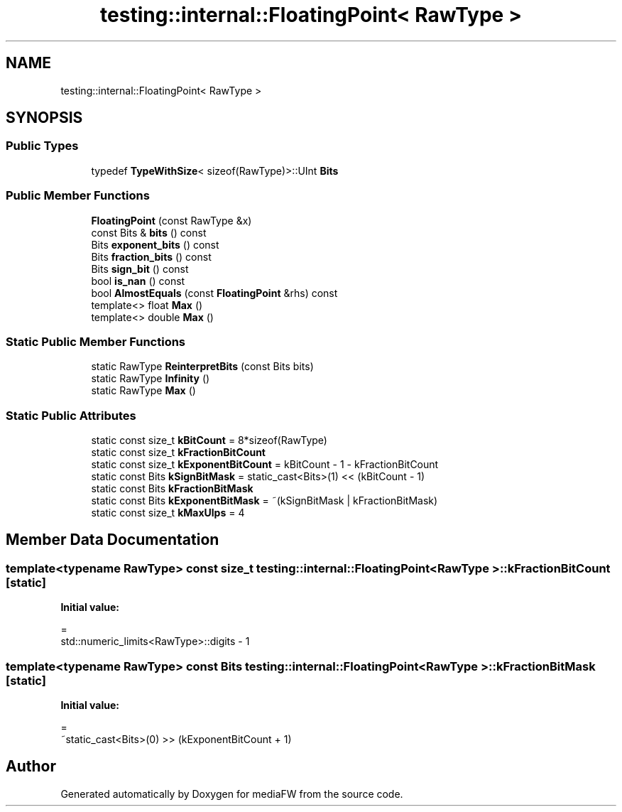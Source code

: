 .TH "testing::internal::FloatingPoint< RawType >" 3 "Mon Oct 15 2018" "mediaFW" \" -*- nroff -*-
.ad l
.nh
.SH NAME
testing::internal::FloatingPoint< RawType >
.SH SYNOPSIS
.br
.PP
.SS "Public Types"

.in +1c
.ti -1c
.RI "typedef \fBTypeWithSize\fP< sizeof(RawType)>::UInt \fBBits\fP"
.br
.in -1c
.SS "Public Member Functions"

.in +1c
.ti -1c
.RI "\fBFloatingPoint\fP (const RawType &x)"
.br
.ti -1c
.RI "const Bits & \fBbits\fP () const"
.br
.ti -1c
.RI "Bits \fBexponent_bits\fP () const"
.br
.ti -1c
.RI "Bits \fBfraction_bits\fP () const"
.br
.ti -1c
.RI "Bits \fBsign_bit\fP () const"
.br
.ti -1c
.RI "bool \fBis_nan\fP () const"
.br
.ti -1c
.RI "bool \fBAlmostEquals\fP (const \fBFloatingPoint\fP &rhs) const"
.br
.ti -1c
.RI "template<> float \fBMax\fP ()"
.br
.ti -1c
.RI "template<> double \fBMax\fP ()"
.br
.in -1c
.SS "Static Public Member Functions"

.in +1c
.ti -1c
.RI "static RawType \fBReinterpretBits\fP (const Bits bits)"
.br
.ti -1c
.RI "static RawType \fBInfinity\fP ()"
.br
.ti -1c
.RI "static RawType \fBMax\fP ()"
.br
.in -1c
.SS "Static Public Attributes"

.in +1c
.ti -1c
.RI "static const size_t \fBkBitCount\fP = 8*sizeof(RawType)"
.br
.ti -1c
.RI "static const size_t \fBkFractionBitCount\fP"
.br
.ti -1c
.RI "static const size_t \fBkExponentBitCount\fP = kBitCount \- 1 \- kFractionBitCount"
.br
.ti -1c
.RI "static const Bits \fBkSignBitMask\fP = static_cast<Bits>(1) << (kBitCount \- 1)"
.br
.ti -1c
.RI "static const Bits \fBkFractionBitMask\fP"
.br
.ti -1c
.RI "static const Bits \fBkExponentBitMask\fP = ~(kSignBitMask | kFractionBitMask)"
.br
.ti -1c
.RI "static const size_t \fBkMaxUlps\fP = 4"
.br
.in -1c
.SH "Member Data Documentation"
.PP 
.SS "template<typename RawType> const size_t \fBtesting::internal::FloatingPoint\fP< RawType >::kFractionBitCount\fC [static]\fP"
\fBInitial value:\fP
.PP
.nf
=
    std::numeric_limits<RawType>::digits - 1
.fi
.SS "template<typename RawType> const Bits \fBtesting::internal::FloatingPoint\fP< RawType >::kFractionBitMask\fC [static]\fP"
\fBInitial value:\fP
.PP
.nf
=
    ~static_cast<Bits>(0) >> (kExponentBitCount + 1)
.fi


.SH "Author"
.PP 
Generated automatically by Doxygen for mediaFW from the source code\&.
